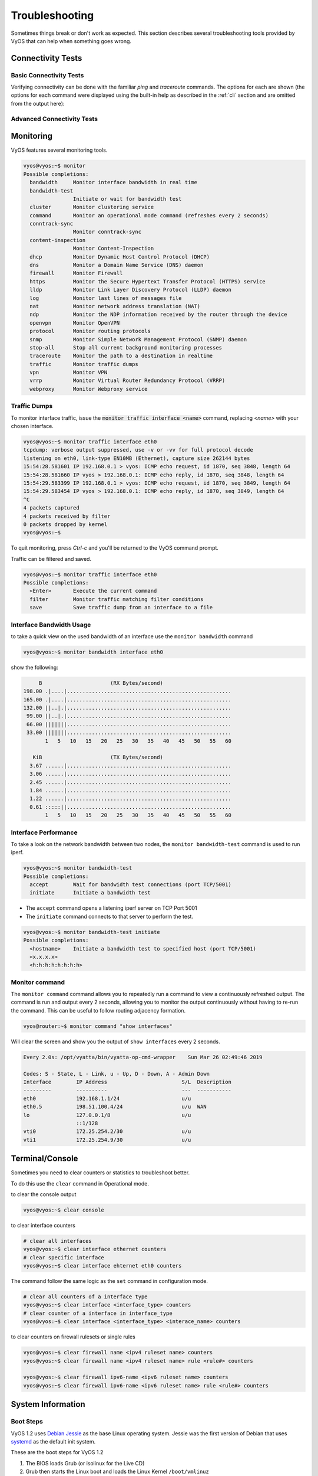 .. _troubleshooting:

###############
Troubleshooting
###############

Sometimes things break or don't work as expected. This section describes
several troubleshooting tools provided by VyOS that can help when something
goes wrong.

******************
Connectivity Tests
******************

Basic Connectivity Tests
========================

Verifying connectivity can be done with the familiar `ping` and `traceroute`
commands. The options for each are shown (the options for each command were
displayed using the built-in help as described in the :ref:`cli`
section and are omitted from the output here):

.. opcmd:: ping <destination>

   Send ICMP echo requests to destination host. There are multiple options to
   ping, inkl. VRF support.

   .. code-block:: none

     vyos@vyos:~$ ping 10.1.1.1
     Possible completions:
       <Enter>       Execute the current command
       adaptive      Ping options
       allow-broadcast
       audible
       bypass-route
       count
       deadline
       flood
       interface
       interval
       mark
       no-loopback
       numeric
       pattern
       quiet
       record-route
       size
       timestamp
       tos
       ttl
       verbose
       vrf


.. opcmd:: traceroute <destination>

   Trace path to target.

   .. code-block:: none

     vyos@vyos:~$ traceroute
     Possible completions:
       <hostname>    Track network path to specified node
       <x.x.x.x>
       <h:h:h:h:h:h:h:h>
       ipv4          Track network path to <hostname|IPv4 address>
       ipv6          Track network path to <hostname|IPv6 address>


Advanced Connectivity Tests
===========================

.. opcmd:: monitor traceroute <destination>

   However, another helper is available which combines ping and traceroute
   into a single tool. An example of its output is shown:

   .. code-block:: none

     vyos@vyos:~$ mtr 10.62.212.12

                                My traceroute  [v0.85]
     vyos (0.0.0.0)
     Keys:  Help   Display mode   Restart statistics   Order of fields   quit
                                       Packets               Pings
     Host                            Loss%   Snt   Last   Avg  Best  Wrst StDev
     1. 10.11.110.4                   0.0%    34    0.5   0.5   0.4   0.8   0.1
     2. 10.62.255.184                 0.0%    34    1.1   1.0   0.9   1.4   0.1
     3. 10.62.255.71                  0.0%    34    1.4   1.4   1.3   2.0   0.1
     4. 10.62.212.12                  0.0%    34    1.6   1.6   1.6   1.7   0.0

   .. note:: The output consumes the screen and will replace your command
      prompt.

   Several options are available for changing the display output. Press `h` to
   invoke the built in help system. To quit, just press `q` and you'll be
   returned to the VyOS command prompt.

**********
Monitoring
**********

VyOS features several monitoring tools.

.. code-block:: none

  vyos@vyos:~$ monitor
  Possible completions:
    bandwidth     Monitor interface bandwidth in real time
    bandwidth-test
                  Initiate or wait for bandwidth test
    cluster       Monitor clustering service
    command       Monitor an operational mode command (refreshes every 2 seconds)
    conntrack-sync
                  Monitor conntrack-sync
    content-inspection
                  Monitor Content-Inspection
    dhcp          Monitor Dynamic Host Control Protocol (DHCP)
    dns           Monitor a Domain Name Service (DNS) daemon
    firewall      Monitor Firewall
    https         Monitor the Secure Hypertext Transfer Protocol (HTTPS) service
    lldp          Monitor Link Layer Discovery Protocol (LLDP) daemon
    log           Monitor last lines of messages file
    nat           Monitor network address translation (NAT)
    ndp           Monitor the NDP information received by the router through the device
    openvpn       Monitor OpenVPN
    protocol      Monitor routing protocols
    snmp          Monitor Simple Network Management Protocol (SNMP) daemon
    stop-all      Stop all current background monitoring processes
    traceroute    Monitor the path to a destination in realtime
    traffic       Monitor traffic dumps
    vpn           Monitor VPN
    vrrp          Monitor Virtual Router Redundancy Protocol (VRRP)
    webproxy      Monitor Webproxy service


Traffic Dumps
=============

To monitor interface traffic, issue the :code:`monitor traffic interface <name>`
command, replacing `<name>` with your chosen interface.

.. code-block:: none

  vyos@vyos:~$ monitor traffic interface eth0
  tcpdump: verbose output suppressed, use -v or -vv for full protocol decode
  listening on eth0, link-type EN10MB (Ethernet), capture size 262144 bytes
  15:54:28.581601 IP 192.168.0.1 > vyos: ICMP echo request, id 1870, seq 3848, length 64
  15:54:28.581660 IP vyos > 192.168.0.1: ICMP echo reply, id 1870, seq 3848, length 64
  15:54:29.583399 IP 192.168.0.1 > vyos: ICMP echo request, id 1870, seq 3849, length 64
  15:54:29.583454 IP vyos > 192.168.0.1: ICMP echo reply, id 1870, seq 3849, length 64
  ^C
  4 packets captured
  4 packets received by filter
  0 packets dropped by kernel
  vyos@vyos:~$

To quit monitoring, press `Ctrl-c` and you'll be returned to the VyOS command
prompt.

Traffic can be filtered and saved.

.. code-block:: none

  vyos@vyos:~$ monitor traffic interface eth0
  Possible completions:
    <Enter>       Execute the current command
    filter        Monitor traffic matching filter conditions
    save          Save traffic dump from an interface to a file


Interface Bandwidth Usage
=========================

to take a quick view on the used bandwidth of an interface use the ``monitor
bandwidth`` command

.. code-block:: none

  vyos@vyos:~$ monitor bandwidth interface eth0

show the following:

.. code-block:: none

         B                      (RX Bytes/second)
    198.00 .|....|.....................................................
    165.00 .|....|.....................................................
    132.00 ||..|.|.....................................................
     99.00 ||..|.|.....................................................
     66.00 |||||||.....................................................
     33.00 |||||||.....................................................
           1   5   10   15   20   25   30   35   40   45   50   55   60

       KiB                      (TX Bytes/second)
      3.67 ......|.....................................................
      3.06 ......|.....................................................
      2.45 ......|.....................................................
      1.84 ......|.....................................................
      1.22 ......|.....................................................
      0.61 :::::||.....................................................
           1   5   10   15   20   25   30   35   40   45   50   55   60

Interface Performance
=====================

To take a look on the network bandwidth between two nodes, the ``monitor
bandwidth-test`` command is used to run iperf.

.. code-block:: none

  vyos@vyos:~$ monitor bandwidth-test
  Possible completions:
    accept        Wait for bandwidth test connections (port TCP/5001)
    initiate      Initiate a bandwidth test

* The ``accept`` command opens a listening iperf server on TCP Port 5001
* The ``initiate`` command connects to that server to perform the test.

.. code-block:: none

  vyos@vyos:~$ monitor bandwidth-test initiate
  Possible completions:
    <hostname>    Initiate a bandwidth test to specified host (port TCP/5001)
    <x.x.x.x>
    <h:h:h:h:h:h:h:h>


Monitor command
===============

The ``monitor command`` command allows you to repeatedly run a command to view
a continuously refreshed output. The command is run and output every 2 seconds,
allowing you to monitor the output continuously without having to re-run the
command. This can be useful to follow routing adjacency formation.

.. code-block:: none

  vyos@router:~$ monitor command "show interfaces"

Will clear the screen and show you the output of ``show interfaces`` every
2 seconds.

.. code-block:: none

  Every 2.0s: /opt/vyatta/bin/vyatta-op-cmd-wrapper    Sun Mar 26 02:49:46 2019

  Codes: S - State, L - Link, u - Up, D - Down, A - Admin Down
  Interface        IP Address                        S/L  Description
  ---------        ----------                        ---  -----------
  eth0             192.168.1.1/24                    u/u
  eth0.5           198.51.100.4/24                   u/u  WAN
  lo               127.0.0.1/8                       u/u
                   ::1/128
  vti0             172.25.254.2/30                   u/u
  vti1             172.25.254.9/30                   u/u

****************
Terminal/Console
****************

Sometimes you need to clear counters or statistics to troubleshoot better.

To do this use the ``clear`` command in Operational mode.

to clear the console output

.. code-block:: none

  vyos@vyos:~$ clear console

to clear interface counters

.. code-block:: none

  # clear all interfaces
  vyos@vyos:~$ clear interface ethernet counters
  # clear specific interface
  vyos@vyos:~$ clear interface ehternet eth0 counters

The command follow the same logic as the ``set`` command in configuration mode.

.. code-block:: none

  # clear all counters of a interface type
  vyos@vyos:~$ clear interface <interface_type> counters
  # clear counter of a interface in interface_type
  vyos@vyos:~$ clear interface <interface_type> <interace_name> counters


to clear counters on firewall rulesets or single rules

.. code-block:: none

  vyos@vyos:~$ clear firewall name <ipv4 ruleset name> counters
  vyos@vyos:~$ clear firewall name <ipv4 ruleset name> rule <rule#> counters

  vyos@vyos:~$ clear firewall ipv6-name <ipv6 ruleset name> counters
  vyos@vyos:~$ clear firewall ipv6-name <ipv6 ruleset name> rule <rule#> counters


******************
System Information
******************

Boot Steps
==========

VyOS 1.2 uses `Debian Jessie`_ as the base Linux operating system. Jessie was
the first version of Debian that uses systemd_ as the default init system.

These are the boot steps for VyOS 1.2

1. The BIOS loads Grub (or isolinux for the Live CD)
2. Grub then starts the Linux boot and loads the Linux Kernel ``/boot/vmlinuz``
3. Kernel Launches Systemd ``/lib/systemd/systemd``
4. Systemd loads the VyOS service file
   ``/lib/systemd/system/vyos-router.service``
5. The service file launches the VyOS router init script
   ``/usr/libexec/vyos/init/vyos-router`` - this is part of the vyatta-cfg_
   Debian package

  1. Starts FRR_ - successor to `GNU Zebra`_ and Quagga_

  2. Initialises the boot configuration file - copies over
     ``config.boot.default`` if there is no configuration
  3. Runs the configuration migration, if the configuration is for an older
     version of VyOS
  4. Runs The pre-config script, if there is one
     ``/config/scripts/vyos-preconfig-bootup.script``
  5. If the config file was upgraded, runs any post upgrade scripts
     ``/config/scripts/post-upgrade.d``
  6. Starts ``rl-system`` and ``firewall``
  7. Mounts the ``/boot`` partition
  8. The boot configuration file is then applied by ``/opt/vyatta/sbin/
     vyatta-boot-config-loader/opt/vyatta/etc/config/config.boot``

    1. The config loader script writes log entries to
       ``/var/log/vyatta-config-loader.log``

  10. Runs ``telinit q`` to tell the init system to reload ``/etc/inittab``
  11. Finally it runs the post-config script
      ``/config/scripts/vyos-postconfig-bootup.script``

.. _Quagga: https://www.quagga.net/
.. _`GNU Zebra`: https://www.gnu.org/software/zebra/
.. _FRR: https://frrouting.org/
.. _vyatta-cfg: https://github.com/vyos/vyatta-cfg
.. _systemd: https://freedesktop.org/wiki/Software/systemd/
.. _`Debian Jessie`: https://www.debian.org/releases/jessie/
.. _tshark: https://www.wireshark.org/docs/man-pages/tshark.html
.. _`PCAP filter expressions`: http://www.tcpdump.org/manpages/pcap-filter.7.html
